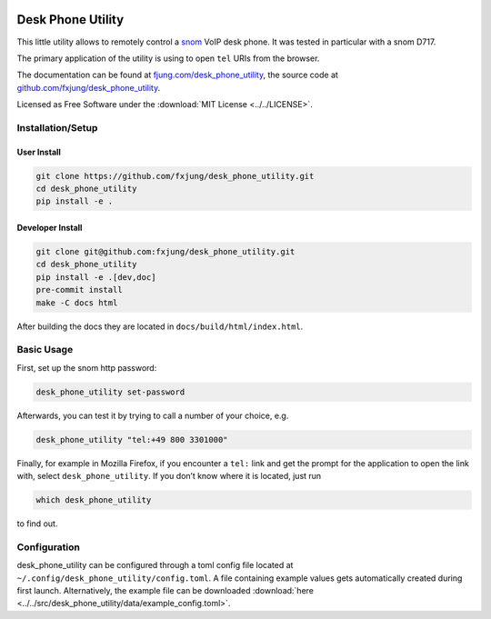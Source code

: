 |Code style: black| |Docs|

Desk Phone Utility
==================

This little utility allows to remotely control a `snom <https://www.snom.com/>`_ VoIP
desk phone. It was tested in particular with a snom D717.

The primary application of the utility is using to open ``tel`` URIs from the browser.

The documentation can be found at
`fjung.com/desk_phone_utility <https://fjung.com/desk_phone_utility>`_, the source code at
`github.com/fxjung/desk_phone_utility <https://github.com/fxjung/desk_phone_utility>`_.

Licensed as Free Software under the :download:`MIT License <../../LICENSE>`.

Installation/Setup
------------------

User Install
^^^^^^^^^^^^

.. code-block:: bash

    git clone https://github.com/fxjung/desk_phone_utility.git
    cd desk_phone_utility
    pip install -e .


Developer Install
^^^^^^^^^^^^^^^^^

.. code-block:: bash

    git clone git@github.com:fxjung/desk_phone_utility.git
    cd desk_phone_utility
    pip install -e .[dev,doc]
    pre-commit install
    make -C docs html

After building the docs they are located in ``docs/build/html/index.html``.

Basic Usage
-----------

First, set up the snom http password:

.. code-block:: bash

    desk_phone_utility set-password

Afterwards, you can test it by trying to call a number of your choice, e.g.

.. code-block:: bash

    desk_phone_utility "tel:+49 800 3301000"

Finally, for example in Mozilla Firefox, if you encounter a ``tel:`` link and get the
prompt for the application to open the link with, select ``desk_phone_utility``.
If you don’t know where it is located, just run

.. code-block:: bash

    which desk_phone_utility

to find out.

Configuration
-------------

desk_phone_utility can be configured through a toml config file located at
``~/.config/desk_phone_utility/config.toml``. A file containing example values gets
automatically created during first launch. Alternatively, the example file can be
downloaded :download:`here <../../src/desk_phone_utility/data/example_config.toml>`.


.. |Code style: black| image:: https://img.shields.io/badge/code%20style-black-000000.svg
   :target: https://github.com/psf/black

.. |Docs| image:: https://github.com/fxjung/desk_phone_utility/actions/workflows/docs-gh-pages.yml/badge.svg
   :target: https://github.com/fxjung/desk_phone_utility/actions/workflows/docs-gh-pages.yml